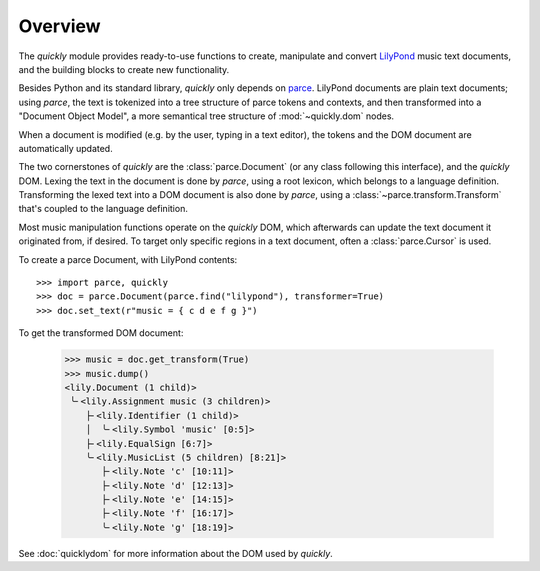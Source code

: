 Overview
========

The *quickly* module provides ready-to-use functions to create, manipulate and
convert `LilyPond`_ music text documents, and the building blocks to create new
functionality.

Besides Python and its standard library, *quickly* only depends on `parce`_.
LilyPond documents are plain text documents; using *parce*, the text is
tokenized into a tree structure of parce tokens and contexts, and then
transformed into a "Document Object Model", a more semantical tree structure of
:mod:`~quickly.dom` nodes.

.. _parce: https://parce.info/
.. _LilyPond: http://lilypond.org/

When a document is modified (e.g. by the user, typing in a text editor), the
tokens and the DOM document are automatically updated.

The two cornerstones of *quickly* are the :class:`parce.Document` (or any class
following this interface), and the *quickly* DOM. Lexing the text in the
document is done by *parce*, using a root lexicon, which belongs to a language
definition. Transforming the lexed text into a DOM document is also done by
*parce*, using a :class:`~parce.transform.Transform` that's coupled to the
language definition.

Most music manipulation functions operate on the *quickly* DOM, which
afterwards can update the text document it originated from, if desired. To
target only specific regions in a text document, often a :class:`parce.Cursor`
is used.

To create a parce Document, with LilyPond contents::

    >>> import parce, quickly
    >>> doc = parce.Document(parce.find("lilypond"), transformer=True)
    >>> doc.set_text(r"music = { c d e f g }")

To get the transformed DOM document:

    >>> music = doc.get_transform(True)
    >>> music.dump()
    <lily.Document (1 child)>
     ╰╴<lily.Assignment music (3 children)>
        ├╴<lily.Identifier (1 child)>
        │  ╰╴<lily.Symbol 'music' [0:5]>
        ├╴<lily.EqualSign [6:7]>
        ╰╴<lily.MusicList (5 children) [8:21]>
           ├╴<lily.Note 'c' [10:11]>
           ├╴<lily.Note 'd' [12:13]>
           ├╴<lily.Note 'e' [14:15]>
           ├╴<lily.Note 'f' [16:17]>
           ╰╴<lily.Note 'g' [18:19]>

See :doc:`quicklydom` for more information about the DOM used by *quickly*.

